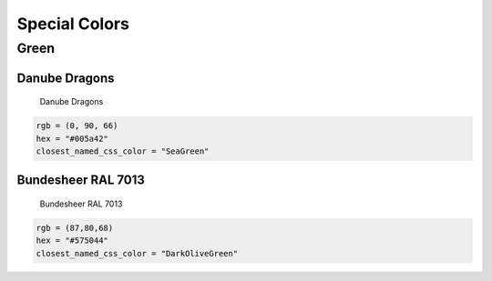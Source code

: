 Special Colors
==============

Green
-----

Danube Dragons
~~~~~~~~~~~~~~~~~

.. figure:: /_images/color_images/dragons_green.png
   :alt: Danube Dragons

   Danube Dragons

.. code:: py

   rgb = (0, 90, 66)
   hex = "#005a42"
   closest_named_css_color = "SeaGreen"


Bundesheer RAL 7013
~~~~~~~~~~~~~~~~~~~~~

.. figure:: /_images/color_images/bundesheer_green.png
   :alt: Bundesheer RAL 7013

   Bundesheer RAL 7013

.. code:: py

   rgb = (87,80,68)
   hex = "#575044"
   closest_named_css_color = "DarkOliveGreen"
